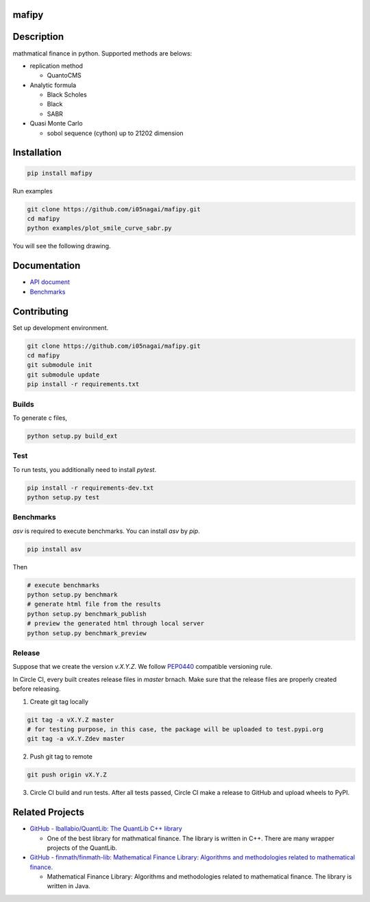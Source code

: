 .. image:: https://travis-ci.org/i05nagai/mafipy.svg?branch=master
   :target: https://travis-ci.org/i05nagai/mafipy

.. image:: https://circleci.com/gh/i05nagai/mafipy.svg?style=svg
    :target: https://circleci.com/gh/i05nagai/mafipy

.. image:: https://codeclimate.com/github/i05nagai/mafipy/badges/gpa.svg
   :target: https://codeclimate.com/github/i05nagai/mafipy
   :alt: Code Climate

.. image:: https://codeclimate.com/github/i05nagai/mafipy/badges/coverage.svg
   :target: https://codeclimate.com/github/i05nagai/mafipy/coverage
   :alt: Test Coverage

.. image:: https://codeclimate.com/github/i05nagai/mafipy/badges/issue_count.svg
   :target: https://codeclimate.com/github/i05nagai/mafipy
   :alt: Issue Count

.. image:: https://badges.gitter.im/mafipy/Lobby.svg
   :alt: Join the chat at https://gitter.im/mafipy/Lobby
   :target: https://gitter.im/mafipy/Lobby?utm_source=badge&utm_medium=badge&utm_campaign=pr-badge&utm_content=badge


mafipy
======

Description
============

mathmatical finance in python.
Supported methods are belows:

* replication method

  * QuantoCMS

* Analytic formula

  * Black Scholes

  * Black

  * SABR

* Quasi Monte Carlo

  * sobol sequence (cython) up to 21202 dimension

Installation
============

.. code:: shell

   pip install mafipy

Run examples

.. code:: shell

   git clone https://github.com/i05nagai/mafipy.git
   cd mafipy
   python examples/plot_smile_curve_sabr.py

You will see the following drawing.

.. image:: ./docs/images/examples/plot_simle_curve_sabr.png
   :target: ./docs/images/examples/plot_simle_curve_sabr.png
   :height: 400px
   :width: 500 px
   :align: center

Documentation
=============
* `API document`_ 

  .. _API document: https://i05nagai.github.io/mafipy_docs/html/

* `Benchmarks`_

  .. _`Benchmarks`: https://i05nagai.github.io/mafipy_benchmarks/html/

Contributing
============
Set up development environment.

.. code:: shell

   git clone https://github.com/i05nagai/mafipy.git
   cd mafipy
   git submodule init
   git submodule update
   pip install -r requirements.txt


Builds
------

To generate c files,

.. code:: shell

   python setup.py build_ext


Test
-----

To run tests, you additionally need to install `pytest`.

.. code:: shell

   pip install -r requirements-dev.txt
   python setup.py test


Benchmarks
----------

`asv` is required to execute benchmarks.
You can install `asv` by `pip`.

.. code:: shell

   pip install asv

Then 

.. code:: shell

   # execute benchmarks
   python setup.py benchmark
   # generate html file from the results
   python setup.py benchmark_publish
   # preview the generated html through local server
   python setup.py benchmark_preview

Release
--------
Suppose that we create the version `v.X.Y.Z`.
We follow `PEP0440`_ compatible versioning rule.

.. _`PEP0440`: https://www.python.org/dev/peps/pep-0440/

In Circle CI, every built creates release files in `master` brnach.
Make sure that the release files are properly created before releasing.


1. Create git tag locally

.. code-block:: shell

    git tag -a vX.Y.Z master
    # for testing purpose, in this case, the package will be uploaded to test.pypi.org
    git tag -a vX.Y.Zdev master

2. Push git tag to remote

.. code-block:: shell

    git push origin vX.Y.Z

3. Circle CI build and run tests. After all tests passed, Circle CI make a release to GitHub and upload wheels to PyPI.

Related Projects
================
* `GitHub - lballabio/QuantLib: The QuantLib C++ library <https://github.com/lballabio/QuantLib>`_

  * One of the best library for mathmatical finance.
    The library is written in C++. 
    There are many wrapper projects of the QuantLib.
* `GitHub - finmath/finmath-lib: Mathematical Finance Library: Algorithms and methodologies related to mathematical finance. <https://github.com/finmath/finmath-lib>`_

  * Mathematical Finance Library: Algorithms and methodologies related to mathematical finance.
    The library is written in Java.
